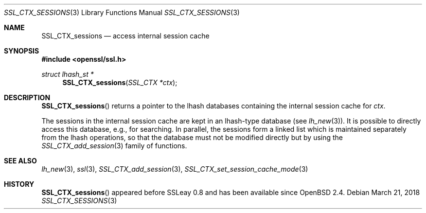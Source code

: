 .\"	$OpenBSD: SSL_CTX_sessions.3,v 1.3 2018/03/21 05:07:04 schwarze Exp $
.\"	OpenSSL b97fdb57 Nov 11 09:33:09 2016 +0100
.\"
.\" This file was written by Lutz Jaenicke <jaenicke@openssl.org>.
.\" Copyright (c) 2001 The OpenSSL Project.  All rights reserved.
.\"
.\" Redistribution and use in source and binary forms, with or without
.\" modification, are permitted provided that the following conditions
.\" are met:
.\"
.\" 1. Redistributions of source code must retain the above copyright
.\"    notice, this list of conditions and the following disclaimer.
.\"
.\" 2. Redistributions in binary form must reproduce the above copyright
.\"    notice, this list of conditions and the following disclaimer in
.\"    the documentation and/or other materials provided with the
.\"    distribution.
.\"
.\" 3. All advertising materials mentioning features or use of this
.\"    software must display the following acknowledgment:
.\"    "This product includes software developed by the OpenSSL Project
.\"    for use in the OpenSSL Toolkit. (http://www.openssl.org/)"
.\"
.\" 4. The names "OpenSSL Toolkit" and "OpenSSL Project" must not be used to
.\"    endorse or promote products derived from this software without
.\"    prior written permission. For written permission, please contact
.\"    openssl-core@openssl.org.
.\"
.\" 5. Products derived from this software may not be called "OpenSSL"
.\"    nor may "OpenSSL" appear in their names without prior written
.\"    permission of the OpenSSL Project.
.\"
.\" 6. Redistributions of any form whatsoever must retain the following
.\"    acknowledgment:
.\"    "This product includes software developed by the OpenSSL Project
.\"    for use in the OpenSSL Toolkit (http://www.openssl.org/)"
.\"
.\" THIS SOFTWARE IS PROVIDED BY THE OpenSSL PROJECT ``AS IS'' AND ANY
.\" EXPRESSED OR IMPLIED WARRANTIES, INCLUDING, BUT NOT LIMITED TO, THE
.\" IMPLIED WARRANTIES OF MERCHANTABILITY AND FITNESS FOR A PARTICULAR
.\" PURPOSE ARE DISCLAIMED.  IN NO EVENT SHALL THE OpenSSL PROJECT OR
.\" ITS CONTRIBUTORS BE LIABLE FOR ANY DIRECT, INDIRECT, INCIDENTAL,
.\" SPECIAL, EXEMPLARY, OR CONSEQUENTIAL DAMAGES (INCLUDING, BUT
.\" NOT LIMITED TO, PROCUREMENT OF SUBSTITUTE GOODS OR SERVICES;
.\" LOSS OF USE, DATA, OR PROFITS; OR BUSINESS INTERRUPTION)
.\" HOWEVER CAUSED AND ON ANY THEORY OF LIABILITY, WHETHER IN CONTRACT,
.\" STRICT LIABILITY, OR TORT (INCLUDING NEGLIGENCE OR OTHERWISE)
.\" ARISING IN ANY WAY OUT OF THE USE OF THIS SOFTWARE, EVEN IF ADVISED
.\" OF THE POSSIBILITY OF SUCH DAMAGE.
.\"
.Dd $Mdocdate: March 21 2018 $
.Dt SSL_CTX_SESSIONS 3
.Os
.Sh NAME
.Nm SSL_CTX_sessions
.Nd access internal session cache
.Sh SYNOPSIS
.In openssl/ssl.h
.Ft struct lhash_st *
.Fn SSL_CTX_sessions "SSL_CTX *ctx"
.Sh DESCRIPTION
.Fn SSL_CTX_sessions
returns a pointer to the lhash databases containing the internal session cache
for
.Fa ctx .
.Pp
The sessions in the internal session cache are kept in an
lhash-type database
(see
.Xr lh_new 3 ) .
It is possible to directly access this database, e.g., for searching.
In parallel,
the sessions form a linked list which is maintained separately from the
lhash operations,
so that the database must not be modified directly but by using the
.Xr SSL_CTX_add_session 3
family of functions.
.Sh SEE ALSO
.Xr lh_new 3 ,
.Xr ssl 3 ,
.Xr SSL_CTX_add_session 3 ,
.Xr SSL_CTX_set_session_cache_mode 3
.Sh HISTORY
.Fn SSL_CTX_sessions
appeared before SSLeay 0.8 and has been available since
.Ox 2.4 .
